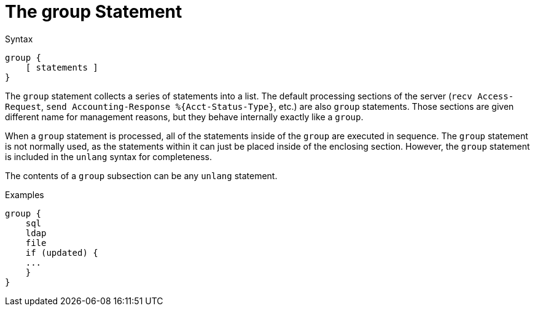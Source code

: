 = The group Statement

.Syntax
[source,unlang]
----
group {
    [ statements ]
}
----

The `group` statement collects a series of statements into a list.
The default processing sections of the server (`recv Access-Request`,
`send Accounting-Response %{Acct-Status-Type}`, etc.) are also `group` statements.  Those sections are
given different name for management reasons, but they behave
internally exactly like a `group`.

When a `group` statement is processed, all of the statements inside of
the `group` are executed in sequence.  The `group` statement is not
normally used, as the statements within it can just be placed inside of the
enclosing section.  However, the `group` statement is included in the
`unlang` syntax for completeness.

The contents of a `group` subsection can be any `unlang` statement.

.Examples

[source,unlang]
----
group {
    sql
    ldap
    file
    if (updated) {
    ...
    }
}
----

// Copyright (C) 2019 Network RADIUS SAS.  Licenced under CC-by-NC 4.0.
// Development of this documentation was sponsored by Network RADIUS SAS.
